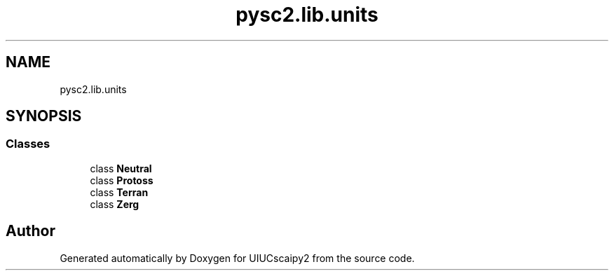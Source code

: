 .TH "pysc2.lib.units" 3 "Fri Sep 28 2018" "UIUCscaipy2" \" -*- nroff -*-
.ad l
.nh
.SH NAME
pysc2.lib.units
.SH SYNOPSIS
.br
.PP
.SS "Classes"

.in +1c
.ti -1c
.RI "class \fBNeutral\fP"
.br
.ti -1c
.RI "class \fBProtoss\fP"
.br
.ti -1c
.RI "class \fBTerran\fP"
.br
.ti -1c
.RI "class \fBZerg\fP"
.br
.in -1c
.SH "Author"
.PP 
Generated automatically by Doxygen for UIUCscaipy2 from the source code\&.
